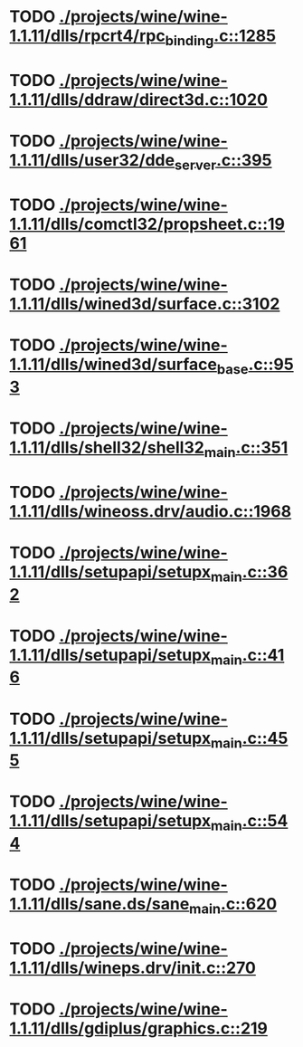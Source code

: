 * TODO [[view:./projects/wine/wine-1.1.11/dlls/rpcrt4/rpc_binding.c::face=ovl-face1::linb=1285::colb=20::cole=28][ ./projects/wine/wine-1.1.11/dlls/rpcrt4/rpc_binding.c::1285]]
* TODO [[view:./projects/wine/wine-1.1.11/dlls/ddraw/direct3d.c::face=ovl-face1::linb=1020::colb=44::cole=48][ ./projects/wine/wine-1.1.11/dlls/ddraw/direct3d.c::1020]]
* TODO [[view:./projects/wine/wine-1.1.11/dlls/user32/dde_server.c::face=ovl-face1::linb=395::colb=37::cole=46][ ./projects/wine/wine-1.1.11/dlls/user32/dde_server.c::395]]
* TODO [[view:./projects/wine/wine-1.1.11/dlls/comctl32/propsheet.c::face=ovl-face1::linb=1961::colb=28::cole=34][ ./projects/wine/wine-1.1.11/dlls/comctl32/propsheet.c::1961]]
* TODO [[view:./projects/wine/wine-1.1.11/dlls/wined3d/surface.c::face=ovl-face1::linb=3102::colb=55::cole=67][ ./projects/wine/wine-1.1.11/dlls/wined3d/surface.c::3102]]
* TODO [[view:./projects/wine/wine-1.1.11/dlls/wined3d/surface_base.c::face=ovl-face1::linb=953::colb=33::cole=36][ ./projects/wine/wine-1.1.11/dlls/wined3d/surface_base.c::953]]
* TODO [[view:./projects/wine/wine-1.1.11/dlls/shell32/shell32_main.c::face=ovl-face1::linb=351::colb=16::cole=20][ ./projects/wine/wine-1.1.11/dlls/shell32/shell32_main.c::351]]
* TODO [[view:./projects/wine/wine-1.1.11/dlls/wineoss.drv/audio.c::face=ovl-face1::linb=1968::colb=56::cole=62][ ./projects/wine/wine-1.1.11/dlls/wineoss.drv/audio.c::1968]]
* TODO [[view:./projects/wine/wine-1.1.11/dlls/setupapi/setupx_main.c::face=ovl-face1::linb=362::colb=38::cole=43][ ./projects/wine/wine-1.1.11/dlls/setupapi/setupx_main.c::362]]
* TODO [[view:./projects/wine/wine-1.1.11/dlls/setupapi/setupx_main.c::face=ovl-face1::linb=416::colb=44::cole=49][ ./projects/wine/wine-1.1.11/dlls/setupapi/setupx_main.c::416]]
* TODO [[view:./projects/wine/wine-1.1.11/dlls/setupapi/setupx_main.c::face=ovl-face1::linb=455::colb=44::cole=49][ ./projects/wine/wine-1.1.11/dlls/setupapi/setupx_main.c::455]]
* TODO [[view:./projects/wine/wine-1.1.11/dlls/setupapi/setupx_main.c::face=ovl-face1::linb=544::colb=44::cole=49][ ./projects/wine/wine-1.1.11/dlls/setupapi/setupx_main.c::544]]
* TODO [[view:./projects/wine/wine-1.1.11/dlls/sane.ds/sane_main.c::face=ovl-face1::linb=620::colb=36::cole=60][ ./projects/wine/wine-1.1.11/dlls/sane.ds/sane_main.c::620]]
* TODO [[view:./projects/wine/wine-1.1.11/dlls/wineps.drv/init.c::face=ovl-face1::linb=270::colb=43::cole=46][ ./projects/wine/wine-1.1.11/dlls/wineps.drv/init.c::270]]
* TODO [[view:./projects/wine/wine-1.1.11/dlls/gdiplus/graphics.c::face=ovl-face1::linb=219::colb=57::cole=63][ ./projects/wine/wine-1.1.11/dlls/gdiplus/graphics.c::219]]
